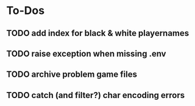 
* To-Dos
** TODO add index for black & white playernames
** TODO raise exception when missing .env
** TODO archive problem game files
** TODO catch (and filter?) char encoding errors
